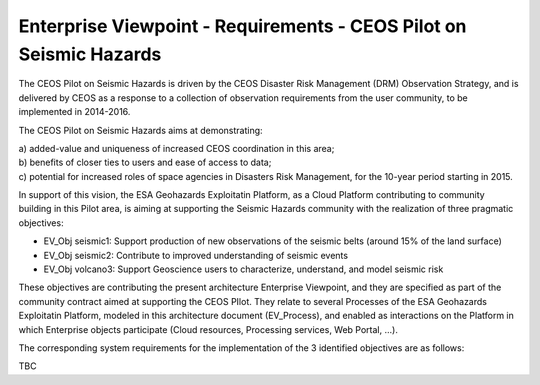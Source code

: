 Enterprise Viewpoint - Requirements - CEOS Pilot on Seismic Hazards
####################################################################

The CEOS Pilot on Seismic Hazards is driven by the CEOS Disaster Risk Management (DRM) Observation Strategy, 
and is delivered by CEOS as a response to a collection of observation requirements from the user community, 
to be implemented in 2014-2016.

The CEOS Pilot on Seismic Hazards aims at demonstrating: 

| a) added-value and uniqueness of increased CEOS coordination in this area; 
| b) benefits of closer ties to users and ease of access to data; 
| c) potential for increased roles of space agencies in Disasters Risk Management, for the 10-year period starting in 2015.

In support of this vision, the ESA Geohazards Exploitatin Platform, 
as a Cloud Platform contributing to community building in this Pilot area,
is aiming at supporting the Seismic Hazards community with the realization of three pragmatic objectives:

* EV_Obj seismic1: Support production of new observations of the seismic belts (around 15% of the land surface)
* EV_Obj seismic2: Contribute to improved understanding of seismic events
* EV_Obj volcano3: Support Geoscience users to characterize, understand, and model seismic risk

These objectives are contributing the present architecture Enterprise Viewpoint, 
and they are specified as part of the community contract aimed at supporting the CEOS PIlot.
They relate to several Processes of the ESA Geohazards Exploitatin Platform, modeled in this architecture document (EV_Process),
and enabled as interactions on the Platform in which Enterprise objects participate (Cloud resources, Processing services, Web Portal, ...).

The corresponding system requirements for the implementation of the 3 identified objectives are as follows:

TBC
